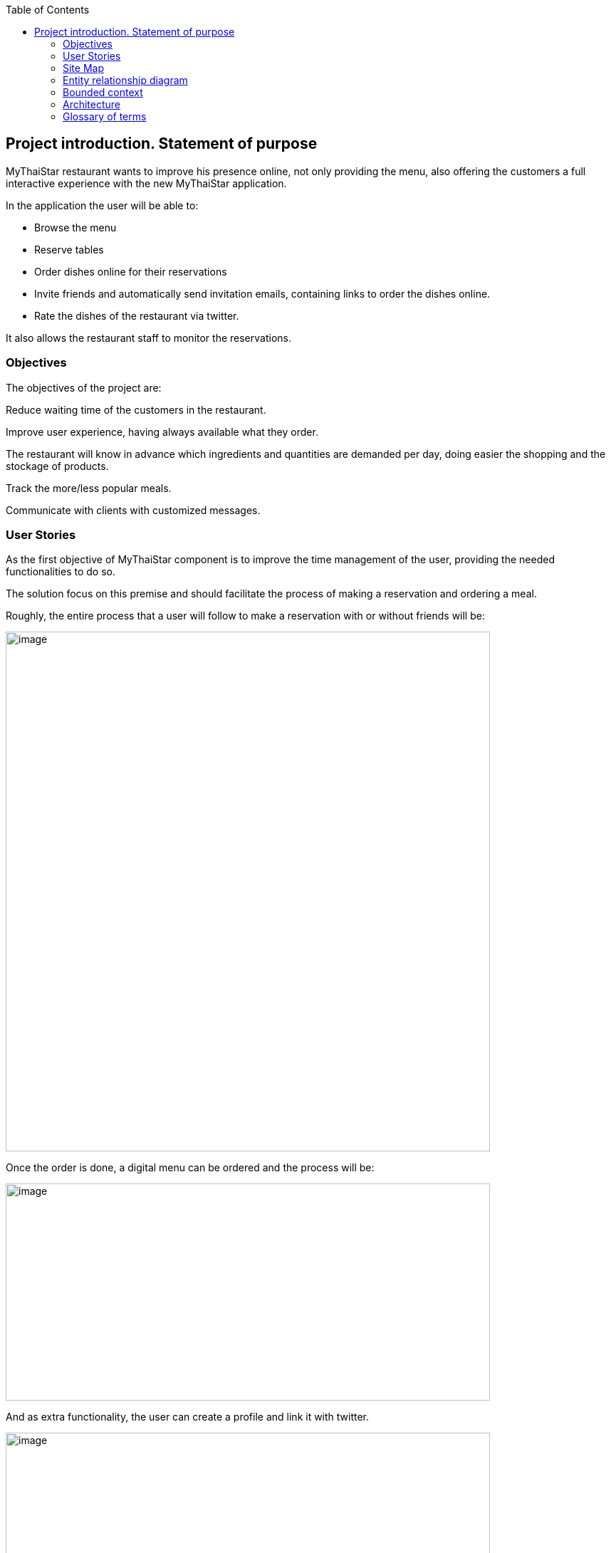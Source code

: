 :toc: macro
toc::[]

[[project-introduction.-statement-of-purpose]]
== Project introduction. Statement of purpose

MyThaiStar restaurant wants to improve his presence online, not only providing the menu, also offering the customers a full interactive experience with the new MyThaiStar application.

In the application the user will be able to:

- Browse the menu

- Reserve tables

- Order dishes online for their reservations

- Invite friends and automatically send invitation emails, containing links to order the dishes online.

- Rate the dishes of the restaurant via twitter.

It also allows the restaurant staff to monitor the reservations.

[[objectives]]
=== Objectives

The objectives of the project are:

Reduce waiting time of the customers in the restaurant.

Improve user experience, having always available what they order.

The restaurant will know in advance which ingredients and quantities are demanded per day, doing easier the shopping and the stockage of products.

Track the more/less popular meals.

Communicate with clients with customized messages.

[[user-stories]]
=== User Stories

As the first objective of MyThaiStar component is to improve the time management of the user, providing the needed functionalities to do so.

The solution focus on this premise and should facilitate the process of making a reservation and ordering a meal.

Roughly, the entire process that a user will follow to make a reservation with or without friends will be:

image:media/image4.jpg[image,width=680,height=730]

Once the order is done, a digital menu can be ordered and the process will be:

image:media/image5.jpg[image,width=680,height=305]

And as extra functionality, the user can create a profile and link it with twitter.

image:media/image6.jpg[image,width=680,height=550]

The main actors that will interact with MyThaiStar will be the following:

* *Reserving guest*: A guest reserving a table using the MyThaiStar application.
* *Invitee*: A guest that has been invited by a reserving guest.
* *Guest*: Reserving guest + Invitee
* *MyThaiStar*: The MyThaiStar application itself.
* *Waiter*: A waiter managing the tables and orders using the MyThaiStar application.

In the next points, we can see the details of the user stories that define the minimum functionality of My Thai Star application.

We can see the proposed user story map at the following figure.

image:media/image7.jpg[image,width=409,height=184] image:media/image8.jpg[image,width=226,height=169]

image:media/image9.jpg[image,width=641,height=147]

image:media/image10.jpg[image,width=150,height=160] image:media/image11.jpg[image,width=137,height=154]

[[epic-1.-access]]
==== Epic 1. Access

This epic contains all needed functions that allow users to access the system.

As part of the process, the epic must implement:

1º Display Home Screen.

The user stories that define this are:

[[user-story-1.-display-home-screen]]
===== User story 1. Display Home Screen

As a user I want to see the home screen so that I could see my menu bar where I can choose between the options the application offers.

*Acceptance criteria:*

* There will be a header with a linked _logo_ of MyThaiStar which leads to home screen, a _Home_ link also leading to home screen, a _Menu_ link leading to the Order Menu screen, a _Book Table_ link leading to Create Booking screen. In the right corner there will be a _User icon_ linked with the Login/Singup screen and even more in the right, a _Shopping Basket_ icon linked with the Create Order screen.
* In the center of the screen there will be to direct access with descriptive pictures to Book a Table and Menu, with same behavior as links in the header area.
* The right marginal column contains the dishes and drinks of the current order. If there is no current order it will be empty. It should appear when a dish is selected from the Order Menu Screen and also when the linked _Shopping Icon_ is selected. It should disappear when the user press again in the left part of the screen, the CANCEL button is pressed or the Order is completed.
* The will be a footer with the name of the application and the creation year on the left side.

*Priority: High*

*Dependency: *

[[epic-2.-manage-booking]]
==== Epic 2. Manage Booking

It contains all functions that permit to book a table, invite friends and cancel a booking.

As part of the process, the epic must implement:

1º Select action

2º Select date and time

3º Create Booking

4º Invite friends

5º Cancel Booking

The user stories that define this are:

[[user-story-2.-select-action-book-table-or-invite-friends]]
===== User story 2. Select Action Book Table or Invite Friends

As a user I want to reserve a table, so I chose the _Book Table_ or _Invite Friends_ link on the menu application bar or in the direct access area in the middle of the screen.

*Acceptance criteria:*

* The Book Table link and the direct access should be on the Home page screen.
* The Invite Friends link and the direct access should be on the Home page screen.
* The system should change the screen after selection of the option and show the Book table or the Invite friends screen.

*Priority: High*

*Dependency: user story 1*

[[user-story-3.-select-date-and-time]]
===== User story 3. Select date and time

As a user of MyThaiStar I want to select a date time so that I could proceed with the reservation of the table.

*Acceptance Criteria:*

* This screen should be a modal screen that can be called from different places.
* Calendar should display 1 month only.
* The displayed month will be the current month from the current year.
* The system permits selection of current or future date.
* The system allows selection of 1 day only.
* After selecting the date, the system should show a clock where a time should be selected.
* After selecting the time, the window disappears.

*Priority: High*

*Dependency: user story 4,5*

[[user-story-4.-create-booking]]
===== User story 4. Create Booking

As a user of MyThaiStar I want to create a booking with table reservation.

*Acceptance Criteria:*

* The application should show the Book Table screen with a direct access to “Select Date and Time” screen and display the selection made by the user and 3 additional fields: Name, Email and Number of Asistants. All fields are mandatory.
* On the bottom left side should be a check “Accept Terms”.
* On the bottom right area there will be 1 button – BOOK TABLE.
* Unless every field in the screen is filled up and the check “Accept Terms” selected the “BOOK TABLE” button will not be active.
* The system will check if the email is well formed
* If booking succeed the system will display a confirmation screen of the reservation with datetime, number of persons.
* The system will send a confirmation email with all reservation data.

*Priority: High*

*Dependency: user story 1*

[[user-story-5.-invite-friends]]
===== User story 5. Invite friends

As a user of MyThaiStar I want to create a booking with table reservation and invite friends to such booking.

*Acceptance Criteria:*

* The Invite friends screen is a tab of the Book table screen.
* The application should show the Book Table screen and as a user I should select the Invite friends tab.
* The Invite friends screen should contain a direct access to “Select Date and Time” screen and display the selection made by the user and 3 additional fields: Name, Email and Guests. Guest is a list of valid emails. All fields are mandatory.
* On the bottom left side should be a check “Accept Terms”.
* On the bottom right area there will be 1 button – INVITE FRIENDS.
* Unless every field in the screen is filled up and the check “Accept Terms” selected the “INVITE FRIENDS” button will not be active.
* The system will check if the email is well formed
* If booking succeed the system will display a confirmation screen of the reservation with datetime, number of persons.
* The system will send a confirmation email with all reservation data to the creator of the booking.
* The system will send an invitation to every email in the guest list.

*Priority: High*

*Dependency: user story 1*

[[user-story-6.-cancel-booking]]
===== User story 6. Cancel Booking

As a user of MyThaiStar I want to cancel a booking previously made by me, with or without friends.

*Acceptance Criteria:*

* I should have the booking confirmation email with a cancelation link.
* After my cancelation all the invited guest (if there is any) receives an email about the cancelation.
* The system sends a confirmation email with the message. The booking has been successfully cancelled.
* All the related invitations and orders to the booking are deleted from the system.
* The cancelation is only possible until one hour before the booking reservation date time.

*Priority: High*

*Dependency: user story 4,5*

[[epic-3.-manage-invitations]]
==== Epic 3. Manage invitations

It contains all functions to handle the invitations sent by the system.

The user stories that define this are:

1º Accept Invitation

2º Decline Invitation

3º Revoke Invitation

[[user-story-7.-accept-invitation]]
===== User story 7. Accept invitation

As a guest of MyThaiStar I want to accept an invitation confirming my attendance.

*Acceptance Criteria:*

* I should have the booking confirmation email with an invitation and an acceptance link.
* After my acceptance, the system should store my acceptance of the invitation.
* The system sends a confirmation email with the invitation ID and a revocation link.

*Priority: Medium*

*Dependency: user story 5*

[[user-story-8.-decline-invitation]]
===== User story 8. Decline invitation

As a guest of MyThaiStar I want to decline an invitation confirming my no attendance.

*Acceptance Criteria:*

* I should have the booking confirmation email with an invitation and a decline link.
* After my declination, the system should store my declination of the invitation.
* The system sends an email with my declination to me and the other invitees and to the booking’s creator.

*Priority: Medium*

*Dependency: user story 5*

[[user-story-9.-revoke-invitation]]
===== User story 9. Revoke invitation

As a guest of MyThaiStar I want to revoke a confirmed invitation.

*Acceptance Criteria:*

* I should have the invitation ID confirmation email with a revoke link.
* The revoke is only possible until 10 minutes before the order date time. In case the cancelation is not possible an error message is displayed. Cancelation is not possible.
* After my revoke, the system should store my declination of the invitation.
* If a menu order was created with my invitation Id, the order is deleted.
* The system sends an email with my declination to me and the other invitees and to the booking’s creator.

*Priority: Medium*

*Dependency: user story 5*

[[epic-4.-digital-menu]]
==== Epic 4. Digital Menu

It contains all functions to create and manage a menu order

The user stories that define this are:

1º Filter Dish

2º Select Dish

3º Delete Dish

4º Create Order

5º Cancel Order

6º Read twitter rating

[[user-story-10.-filter-dish]]
===== User story 10. Filter Dish

As a guest of MyThaiStar I want to filter the menu so that I only see the dishes I am interested in.

*Acceptance Criteria:*

* The guest can filter by:
** Type: starter | main dish | dessert; XOR; if nothing is selected all are shown (default value)
** Veggy (yes|no|does not matter (default))
** Vegan (yes|no|does not matter (default))
** Rice (yes|no|does not matter (default))
** Curry (yes|no|does not matter (default))
** Noodle (yes|no|does not matter (default))
** Price (range)
** Ratings (range)
** Favorites (yes|no|does not matter (default))
** Free text (search in title and description)
* The guest can sort by price and rating.
* After setting the filter only dishes are shown which fulfills those criteria.
* By pressing the button reset filter all filters are reset to the initial value
* By pressing the filter button, the filters are applied.

*Priority: Low*

*Dependency: user story 4,5*

[[user-story-11.-select-dish]]
===== User story 11. Select Dish

As a guest of MyThaiStar I want to define my order by selecting dishes from the menu.

*Acceptance Criteria:*

* The guest can add each dish to the order.
* In case the guest adds the same dish multiple times, a counter in the order for this dish is increased for this dish.
* The guest can add for each main dish the type of meat (pork, chicken, tofu).
* The guest can add for each dish a free-text-comment.
* After adding any dish, the price is calculated including VAT

*Priority: Medium*

*Dependency: user story 4,5*

[[user-story-12.-delete-dish]]
===== User story 12. Delete Dish

As a guest of MyThaiStar I want to define my order by removing dishes from my ongoing order.

*Acceptance Criteria:*

* The guest can remove the dish from the order.
* In case the counter in the order for this dish bigger than 1, decrease in 1.
* After removing any dish, the price is calculated including VAT

*Priority: Medium*

*Dependency: user story 4,5*

[[user-story-13.-create-order]]
===== User story 13. Create Order

As a guest of MyThaiStar I want to order my selected dishes (order).

*Acceptance Criteria:*

* Each order must be associated with a reservation / invite. Without any reference no order could be placed. The reference could be obtained from a previous reservation/invite (created during same session) or by the previous accepted invite (link in email) or by entering the reference id when asked by the system. In case precondition is not fulfilled, the guest is asked:
** Whether he/she would like to create a reservation/invite and is forwarded to US Invite Friends. Only after finalizing the reservation the order is accepted.
** Or he/she would enter previous created reservation-id he/she knows to associate the order with this reservation.
* I receive a mail containing my order with all dishes and the final price.

*Priority: Medium*

*Dependency: user story 4,5*

[[user-story-14.-cancel-order]]
===== User story 14. Cancel Order


As a guest of MyThaiStar I want to cancel my order.

*Acceptance Criteria:*

* In my received confirmation mail I have the option to cancel my order.
* The cancelation is only possible until one hour before my reservation takes place.
* My order is deleted from the system.
* I receive a mail confirming my cancelation.

*Priority: Medium*

*Dependency: user story 13*

[[user-story-15.-read-twitter-rating]]
===== User story 15. Read twitter rating

As a guest of MyThaiStar I want to read for all dishes the rating done be twitter because I would like to know the opinion of others.

*Acceptance Criteria:*

* For each dish I see the latest 3 comments done by twitter for this vote (text, username, avatar).
* For each dish I see the number of likes done by twitter.

*Priority: Low*

*Dependency: user story ?*

[[epic-5.-profile]]
==== Epic 5. Profile

It contains all functions to create and manage a user profile

The user stories that define this are:

1º Login

2º Sing Up

3º Link twitter account

4º Rate Menu

5º Auto login in twitter

[[user-story-16.-login]]
===== User story 16. Login

As a user of MyThaiStar I want to sign in with my MyThaiStar user name and password so that I’m allowed to modify my profile.

*Acceptance Criteria:*

* The Login Screen is a modal screen.
* The application should show the Log in screen with 2 fields: Username and Password.
* On the bottom right area there will be 2 buttons – Cancel and Login.
* The user must provide a valid username and password.
* The system will check if the user exists in the system.
* The screen will disappear when Cancel or Login are pressed.
* In case the user doesn't exists, an error message should be shown - User does not exist.
* If login succeed the system will display a banner message informing the user.

*Priority: Low*

*Dependency: user story 1*

[[user-story-17.-sing-up]]
===== User story 17. Sing Up

As a user of MyThaiStar I want to register myself as a user of MyThaiStar application.

*Acceptance Criteria:*

* The Sing up Screen is a modal screen. It’s a tab of the Login modal screen.
* The application should show the Sing up screen with 3 fields: Email, Password and Confirm Password. All fields are mandatory.
* On the bottom left side should be a check “Accept Terms”.
* On the bottom right area there will be 2 buttons – Cancel and Register.
* Unless every field in the screen is filled up and the check “Accept Terms” selected the “Register” button will not be active.
* The system will check if the email is well formed and not in use.
* In case the email already exists, an error message should be shown – Email address already in use.
* If register succeed the system will display a banner message informing the user.

*Priority: Low*

*Dependency: user story 1*

[[user-story-18.-link-twitter-account]]
===== User story 18. Link twitter account

As a user of MyThaiStar I want to link my user of MyThaiStar application with my twitter user so I can rate the dishes from the application.

*Acceptance Criteria:*

* A valid twitter user and password are stored in the user profile.

*Priority: Low*

*Dependency: user story 16*

[[user-story-19.-auto-login-in-twitter]]
===== User story 19. Auto login in twitter

As a user with profile of MyThaiStar I want to use my twitter account for rate a dish without having to log in manually.

*Acceptance Criteria:*

* A valid twitter user and password are stored in my profile.
* If login fails, an error message is displayed.

*Priority: Low*

*Dependency: user story 16*

[[user-story-20.-rate-menu]]
===== User story 20. Rate Menu

As a user of MyThaiStar I want to add a comment or a like via my twitter account for a dish.

*Acceptance Criteria:*

* The user must receive a mail by the system to rate my dish.
* The user must have a twitter account.
* Before I write my rate, I would like to be able to read all tweets of other users for this dish.
* I would like to see the number of likes for a dish.

*Priority: Low*

*Dependency: user story 19*

[[epic-6.-calculate-best-table]]
==== Epic 6. Calculate Best Table

It contains all functions the system must implement to calculate best table for a booking.

The user stories that define this are:

1º Assign table to booking

2º Delete booking

[[user-story-21.-assign-table-to-booking]]
===== User story 21. Assign table to booking

As MyThaiStar I want to assign the best table possible to a booking one hour before the booking takes place.

*Acceptance Criteria:*

* The system must find a table for a given date and time where seats of guests >=== Count of invited guests plus one. In case of no results, decline booking and send error message to the booking owner. In case of any result, make a reservation for table.
* For each decline of a guest done after the assignation, remove guest and search with reduced number for new table. In case table is found, reserve it and remove reservation from previous table. In case not, do not change the reservation.

*Priority: Low*

*Dependency: user story 4,5*

[[user-story-22.-delete-booking]]
===== User story 22. Delete Booking

As MyThaiStar I want to delete the bookings that have been declined because there is no space in the restaurant.

*Acceptance Criteria:*

* In case of a booking declined the system must delete the booking and all the associated orders.
* An email to every guest involved must be sent.

*Priority: Low*

*Dependency: user story 4,5,21*

[[epic-7.-waiter-cockpit]]
==== Epic 7. Waiter Cockpit

It contains the functions a waiter can do with a reservation and or order.

The user stories that define this are:

1º Find Order

2º See all

[[user-story-23.-find-order]]
===== User story 23. Find Order

As waiter I want to find an order or booking and the associated table.

*Acceptance Criteria:*

* The waiter can look for a booking or look for an order and get the associated table.

*Priority: Medium*

*Dependency: user story 4,5,21*

[[user-story-24.-see-all]]
===== User story 24. See All

As waiter I want to get a list with all the orders and bookings to be able to organize the restaurant duties.

*Acceptance Criteria:*

* All orders/reservations are shown in a list view (read-only). Those list can be filtered and sorted (similar to excel-data-filters).
* Orders/reservations are shown in separate lists.
* For each order the dish, meat, comment, item, reservation-id, reservation datetime, creation-datetime is shown.
* For each reservation the inviters email, the guests-emails, the number of accepts and declines, calculated table number, the reservation-id, reservation date-time and creation-datetime are shown.
* The default filter for all lists is the todays date for reservation datetime. this filter can be deleted.
* Only reservations and orders with reservation date in the future shall be available in this view. All other orders and reservation shall not be deleted; for data analytics those orders and reservation shall still exist in the system.

*Priority: Medium*

*Dependency: user story 4,5,21*

[[site-map]]
=== Site Map

We proposed the following sitemap and screens structures to support the requirements that must fulfill the solution.

The user and waiter Site Map

image:media/image12.jpg[image,width=343,height=300] image:media/image13.jpg[image,width=154,height=241]

1º Home screen. This screen will be the one the users should see always when they enter the site.

image:media/image14.jpg[image,width=326,height=273]

2º Book a table/Invite Friends. This functionality represents the process that a user must follow to book a table. In a more advance status, the invite friend screen will be a tab from book table window.

image:media/image15.jpg[image,width=329,height=299]

3º Select Date Time. Here, the user will select the date from a calendar and the time from a clock.

4º View Menu. Here, the user will select the dishes. The dishes can be filtered and the user will see the rates of the dishes in twitter.

image:media/image16.jpg[image,width=330,height=276]

5º Order Menu. Here, the user will finalize the process of ordering the menu.

image:media/image17.jpg[image,width=330,height=276]

6º Log In. Here, the user will log in in the application.

image:media/image18.jpg[image,width=330,height=276]

7º Sing Up. Here, the user will sing up in in the application for having a profile and also can link it with twitter.

image:media/image19.jpg[image,width=330,height=276]

8º The waiter can view all the reservations.

image:media/image20.jpg[image,width=330,height=263]

9º The waiter can view the reservation detail.

image:media/image21.jpg[image,width=330,height=298]

10º The waiter can view all the Orders.

image:media/image22.jpg[image,width=330,height=263]

11º The waiter can view the order detail.

image:media/image23.jpg[image,width=330,height=262]

[[entity-relationship-diagram]]
=== Entity relationship diagram

Starting from the list of user stories, we found the below entities to support them.

image:media/image24.png[image,width=224,height=187] image:media/image26.png[image,width=218,height=319]

Each entity will content the following information:

[cols=",",options="header",]
|========================
|User |Contains user data
|ID |Integer
|UserName |String
|Password |String
|Email |String
|========================

[cols=",",options="header",]
|==================================
|User Role |Contains user role data
|ID |Integer
|Name |String
|Active |Boolean
|==================================

[cols=",",options="header",]
|====================================================================
|Booking |Contains booking data, like amount of people in the booking
|ID |Integer
|Amount |Number
|Password |String
|Email |String
|====================================================================

[cols=",",options="header",]
|==========================
|Order |Contains order data
|ID |Integer
|==========================

[cols=",",options="header",]
|==================================================
|Order Line |Contains the detailed info of an order
|ID |Integer
|Amount |Number
|Comment |String
|==================================================

[cols=",",options="header",]
|=========================================
|Dish |Contains dish info of an order line
|Name |String
|Description |String
|Price |Decimal
|=========================================

[cols=",",options="header",]
|=====================================================
|Ingredient |Contains ingredient info of an order line
|ID |Integer
|Name |Number
|Description |String
|Price |Decimal
|=====================================================

[[bounded-context]]
=== Bounded context

In this point, we will define the bounded context of the final solution.

* Booking/Invite Friends/Manage Invitations domain. As we saw in the epic chapter this domain contains the required logic for the booking process and invite friends and dealing with the invitations. The related entities are:

* User
* User Role
* Booking

* Digital Menu domain. This domain contains the logic needed for ordering a menu. The related entities are:
** User
** Booking
** Order
** Order Line
** Dish
** Ingredient
* Profile domain. This domain contains the logic for creating and managing user profiles. The related entities are:
** User
** User Role

* MyThaiStar/Waiter domain. This domain has the logic that allows the system and the waiter to manage the restaurant. The related entities are:
** User
** User Role
** Booking
** Order
** Order Line
** Dish
** Ingredient

image:media/image28.jpg[image,width=518,height=457]

[[architecture]]
=== Architecture

[[goal-of-the-client-architecture]]
==== Goal of the Client Architecture

The goal of the client architecture is to support the non-functional requirements for the client, i.e. mostly maintainability, scalability, efficiency and portability. As such it provides a component-oriented architecture following the same principles listed already in the OASP architecture overview. Furthermore it ensures a homogeneity regarding how different concrete UI technologies are being applied in the projects, solving the common requirements in the same way.

[[architecture-views]]
==== Architecture Views

As for the server we distinguish between the business and the technical architecture. Where the business architecture is different from project to project and relates to the concrete design of dialog components given concrete requirements, the technical architecture can be applied to multiple projects.

The focus of this document is to provide a technical reference architecture on the client on a very abstract level defining required layers and components. How the architecture is implemented has to be defined for each UI technology.

The technical infrastructure architecture is out of scope for this document and although it needs to be considered, the concepts of the reference architecture should work across multiple TI architecture, i.e. native or web clients.

[[oasp-reference-client-architecture]]
==== OASP Reference Client Architecture

The following gives a complete overview of the proposed reference architecture. It will be built up incrementally in the following sections.

image:media/image29.jpg[image,width=624,height=266]

Figure 1 Overview

[[client-architecture]]
==== Client Architecture

On the highest level of abstraction we see the need to differentiate between dialog components and their container they are managed in, as well as the access to the application server being the backend for the client (e.g. an OASP4J instance). This section gives a summary of these components and how they relate to each other. Detailed architectures for each component will be supplied in subsequent sections

image:media/image30.jpg[image,width=429,height=260]

Figure 2 Overview of Client Architecture

[[dialog-component]]
===== Dialog Component

A dialog component is a logical, self-contained part of the user interface. It accepts user input and actions and controls communication with the user. Dialog components use the services provided by the dialog container in order to execute the business logic. They are self-contained, i.e. they possess their own user interface together with the associated logic, data and states.

* Dialog components can be composed of other dialog components forming a hierarchy
* Dialog components can interact with each other. This includes communication of a parent to its children, but also between components independent of each other regarding the hierarchy.

[[dialog-container]]
===== Dialog Container

Dialog components need to be managed in their lifecycle and how they can be coupled to each other. The dialog container is responsible for this along with the following:

* Bootstrapping the client application and environment
** Configuration of the client
** Initialization of the application server access component
* Dialog Component Management
** Controlling the lifecycle
** Controlling the dialog flow
** Providing means of interaction between the dialogs
** Providing application server access
** Providing services to the dialog components +
(e.g. printing, caching, data storage)
* Shutdown of the application

[[application-server-access]]
===== Application Server Access

Dialogs will require a backend application server in order to execute their business logic. Typically in an OASP application the service layer will provide interfaces for the functionality exposed to the client. These business oriented interfaces should also be present on the client backed by a proxy handling the concrete call of the server over the network. This component provides the set of interfaces as well as the proxy.

[[dialog-container-architecture]]
===== Dialog Container Architecture

The dialog container can be further structured into the following components with their respective tasks described in own sections:

image:media/image31.jpg[image,width=481,height=270]

Figure 3 Dialog Container Architecture

[[application]]
===== Application

The application component represents the overall client in our architecture. It is responsible for bootstrapping all other components and connecting them with each other. As such it initializes the components below and provides an environment for them to work in.

[[configuration-management]]
===== Configuration Management

The configuration management manages the configuration of the client, so the client can be deployed in different environments. This includes configuration of the concrete application server to be called or any other environment-specific property.

[[dialog-management]]
===== Dialog Management

The Dialog Management component provides the means to define, create and destroy dialog components. It therefore offers basic lifecycle capabilities for a component. In addition it also allows composition of dialog components in a hierarchy. The lifecycle is then managed along the hierarchy, meaning when creating/destroying a parent dialog, this affects all child components, which are created/destroyed as well.

[[service-registry]]
===== Service Registry

Apart from dialog components, a client application also consists of services offered to these. A service can thereby encompass among others:

* Access to the application server
* Access to the dialog container functions for managing dialogs or accessing the configuration
* Dialog independent client functionality such as Printing, Caching, Logging, Encapsulated business logic such as tax calculation
* Dialog component interaction

The service registry offers the possibility to define, register and lookup these services. Note that these services could be dependent on the dialog hierarchy, meaning different child instances could obtain different instances / implementations of a service via the service registry, depending on which service implementations are registered by the parents.

Services should be defined as interfaces allowing for different implementations and thus loose coupling.

[[dialog-component-architecture]]
===== Dialog Component Architecture

A dialog component has to support all or a subset of the following tasks:

1.  Displaying the user interface incl. internationalization
2.  Displaying business data incl. changes made to the data due to user interactions and localization of the data
3.  Accepting user input including possible conversion from e.g. entered Text to an Integer
4.  Displaying the dialog state
5.  Validation of user input
6.  Managing the business data incl. business logic altering it due to user interactions
7.  Execution of user interactions
8.  Managing the state of the dialog (e.g. Edit vs. View)
9.  Calling the application server in the course of user interactions

Following the principle of separation of concerns, we further structure a dialog component in an own architecture allowing us the distribute responsibility for these tasks along the defined components:

image:media/image32.jpg[image,width=605,height=417]

Figure 4 Overview of dialog component architecture

[[presentation-layer]]
===== Presentation Layer

The presentation layer generates and displays the user interface, accepts user input and user actions and binds these to the dialog core layer (T1-5). The tasks of the presentation layer fall into two categories:

* Provision of the visual representation (View component) +
The presentation layer generates and displays the user interface and accepts user input and user actions. The logical processing of the data, actions and states is performed in the dialog core layer. The data and user interface are displayed in localized and internationalized form.
* Binding of the visual representation to the dialog core layer +
The presentation layer itself does not contain any dialog logic. The data or actions entered by the user are then processed in the dialog core layer. There are three aspects to the binding to the dialog core layer. We refer to “data binding”, “state binding” and “action binding”. Syntactical and (to a certain extent) semantic validations are performed during data binding (e.g. cross-field plausibility checks). Furthermore, the formatted, localized data in the presentation layer is converted into the presentation-independent, neutral data in the dialog core layer (parsing) and vice versa (formatting).

[[dialog-core-layer]]
===== Dialog Core Layer

The dialog core layer contains the business logic, the control logic, and the logical state of the dialog. It therefore covers tasks T5-9:

* Maintenance of the logical dialog state and the logical data +
The dialog core layer maintains the logical dialog state and the logical data in a form which is independent of the presentation. The states of the presentation (e.g. individual widgets) must not be maintained in the dialog core layer, e.g. the view state could lead to multiple presentation states disabling all editable widgets on the view.
* Implementation of the dialog and dialog control logic +
The component parts in the dialog core layer implement the client specific business logic and the dialog control logic. This includes, for example, the manipulation of dialog data and dialog states as well as the opening and closing of dialogs.
* Communication with the application server +
The dialog core layer calls the interfaces of the application server via the application server access component services.

The dialog core layer should not depend on the presentation layer enforcing a strict layering and thus minimizing dependencies.

[[interactions-between-dialog-components]]
===== Interactions between dialog components

Dialog components can interact in the following ways:

* Embedding of dialog components +
As already said dialog components can be hierarchically composed. This composition works by embedding on dialog component within the other. Apart from the lifecycle managed by the dialog container, the embedding needs to cope for the visual embedding of the presentation and core layer.
** Embedding dialog presentation +
The parent dialog needs to either integrate the embedded dialog in its layout or open it in an own model window.
** Embedding dialog core +
The parent dialog needs to be able to access the embedded instance of its children. This allows initializing and changing their data and states. On the other hand the children might require context information offered by the parent dialog by registering services in the hierarchical service registry.
* Dialog flow +
Apart from the embedding of dialog components representing a tight coupling, dialogs can interact with each other by passing the control of the UI, i.e. switching from one dialog to another.

When interacting, dialog components should interact only between the same or lower layers, i.e. the dialog core should not access the presentation layer of another dialog component.

[[glossary-of-terms]]
=== Glossary of terms

[cols=",",options="header",]
|======================================================================
|Term |Definition
|Booking |A guest reserves a table in the restaurant and gets a Booking
|Reservation |Same as booking
|Order |A guest orders some dishes and gets an Order
|Menu |Same as order
|Order Line |An ordered dish, including ordered extra ingredients
|======================================================================

About Capgemini

A global leader in consulting, technology services and digital transformation, Capgemini is at the forefront of innovation to address the entire breadth of clients’ opportunities in the evolving world of cloud, digital and platforms. Building on its strong 50-year heritage and deep industry-specific expertise, Capgemini enables organizations to realize their business ambitions through an array of services from strategy to operations. Capgemini is driven by the conviction that the business value of technology comes from and through people. It is a multicultural company of 200,000 team members in over 40 countries. The Group reported 2016 global revenues of EUR 12.5 billion.

Learn more about us at http://www.capgemini.com[www.capgemini.com]

image:http://i.creativecommons.org/l/by-nd/4.0/88x31.png[]

This documentation is licensed under the link:http://creativecommons.org/licenses/by-nd/4.0/[Creative Commons License (Attribution-NoDerivatives 4.0 International)]
